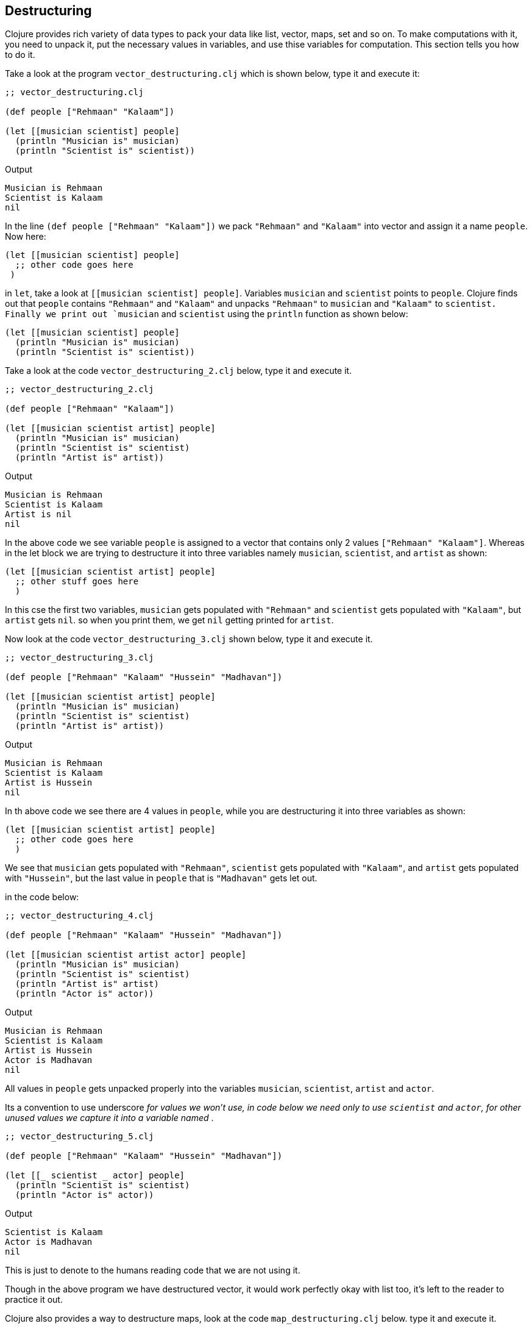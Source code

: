 == Destructuring

Clojure provides rich variety of data types to pack your data like list, vector, maps, set and so on. To make computations with it, you need to unpack it, put the necessary values in variables, and use thise variables for computation. This section tells you how to do it.

Take a look at the program `vector_destructuring.clj` which is shown below, type it and execute it:

[source, clojure]
----
;; vector_destructuring.clj

(def people ["Rehmaan" "Kalaam"])

(let [[musician scientist] people]
  (println "Musician is" musician)
  (println "Scientist is" scientist))
----

Output

----
Musician is Rehmaan
Scientist is Kalaam
nil
----

In the line `(def people ["Rehmaan" "Kalaam"])` we pack `"Rehmaan"` and `"Kalaam"` into vector and assign it a name `people`. Now here:

[source, clojure]
----
(let [[musician scientist] people]
  ;; other code goes here
 )
----

in `let`, take a look at `[[musician scientist] people]`. Variables `musician` and `scientist` points to `people`. Clojure finds out that `people` contains `"Rehmaan"` and `"Kalaam"` and unpacks `"Rehmaan"` to `musician` and `"Kalaam"` to `scientist. Finally we print out `musician` and `scientist` using the `println` function as shown below:

[source, clojure]
----
(let [[musician scientist] people]
  (println "Musician is" musician)
  (println "Scientist is" scientist))
----

Take a look at the code `vector_destructuring_2.clj` below, type it and execute it.

[source, clojure]
----
;; vector_destructuring_2.clj

(def people ["Rehmaan" "Kalaam"])

(let [[musician scientist artist] people]
  (println "Musician is" musician)
  (println "Scientist is" scientist)
  (println "Artist is" artist))
----

Output

----
Musician is Rehmaan
Scientist is Kalaam
Artist is nil
nil
----

In the above code we see variable `people` is assigned to a vector that contains only 2 values `["Rehmaan" "Kalaam"]`. Whereas in the let block we are trying to destructure it into three variables namely `musician`, `scientist`, and `artist` as shown:

[source, clojure]
----
(let [[musician scientist artist] people]
  ;; other stuff goes here
  )
----

In this cse the first two variables, `musician` gets populated with `"Rehmaan"` and `scientist` gets populated with `"Kalaam"`, but `artist` gets `nil`. so when you print them, we get `nil` getting printed for `artist`.

Now look at the code `vector_destructuring_3.clj` shown below, type it and execute it.

[source, clojure]
----
;; vector_destructuring_3.clj

(def people ["Rehmaan" "Kalaam" "Hussein" "Madhavan"])

(let [[musician scientist artist] people]
  (println "Musician is" musician)
  (println "Scientist is" scientist)
  (println "Artist is" artist))
----

Output

----
Musician is Rehmaan
Scientist is Kalaam
Artist is Hussein
nil
----

In th above code we see there are 4 values in `people`, while you are destructuring it into three variables as shown:


[source, clojure]
----
(let [[musician scientist artist] people]
  ;; other code goes here
  )
----

We see that `musician` gets populated with `"Rehmaan"`, `scientist` gets populated with `"Kalaam"`, and `artist` gets populated with `"Hussein"`, but the last value in `people` that is `"Madhavan"` gets let out.

in the code below:

[source, clojure]
----
;; vector_destructuring_4.clj

(def people ["Rehmaan" "Kalaam" "Hussein" "Madhavan"])

(let [[musician scientist artist actor] people]
  (println "Musician is" musician)
  (println "Scientist is" scientist)
  (println "Artist is" artist)
  (println "Actor is" actor))
----

Output

----
Musician is Rehmaan
Scientist is Kalaam
Artist is Hussein
Actor is Madhavan
nil
----

All values in `people` gets unpacked properly into the variables `musician`, `scientist`, `artist` and `actor`.

Its a convention to use underscore `_` for values we won't use, in code below we need only to use `scientist` and `actor`, for other unused values we capture it into a variable named `_`.

[source, clojure]
----
;; vector_destructuring_5.clj

(def people ["Rehmaan" "Kalaam" "Hussein" "Madhavan"])

(let [[_ scientist _ actor] people]
  (println "Scientist is" scientist)
  (println "Actor is" actor))
----

Output

----
Scientist is Kalaam
Actor is Madhavan
nil
----

This is just to denote to the humans reading code that we are not using it.

Though in the above program we have destructured vector, it would work perfectly okay with list too, it's left to the reader to practice it out.

Clojure also provides a way to destructure maps, look at the code `map_destructuring.clj` below. type it and execute it.

[source, clojure]
----
;; map_destructuring.clj

(def people
  {:musician "Rehmaan"
   :scientist "Kalaam"
   :artist "Hussein"
   :actor "Madhavan"})

(let [{scientist :scientist actor :actor} people]
  (println "Scientist is" scientist)
  (println "Actor is" actor))
----

Output

----
Scientist is Kalaam
Actor is Madhavan
nil
----


So if you look at:

[source, clojure]
----
(def people
  {:musician "Rehmaan"
   :scientist "Kalaam"
   :artist "Hussein"
   :actor "Madhavan"})
----

We have got a map of people with their profession as key word and name as string. We can destructure this map using key words as shown:

[source, clojure]
----
(let [{scientist :scientist actor :actor} people]
    ;; other stuff here
  )
----

In the code above look at `[{scientist :scientist actor :actor} people]` see how `{scientist :scientist actor :actor}` points at `people`.

Now take a look at `{scientist :scientist actor :actor}`, that kind of looks like a map in reverse. You have got variable `scientist` followed by keyword `:scientist`, this pulls out `(:scientist people)` and assigns it to the variable `scientist`. Similarly variable `actor` get assigned in the same way, and they are been used in the code respectively.

It becomes super easy to selectively pick values from a map, put it into variable and use it in Clojure.
